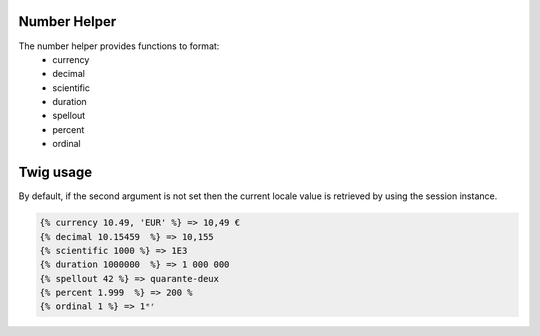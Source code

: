 Number Helper
=============

The number helper provides functions to format:
 - currency
 - decimal
 - scientific
 - duration
 - spellout
 - percent
 - ordinal


Twig usage
==========

By default, if the second argument is not set then the current locale value is
retrieved by using the session instance.


.. code-block:: twig

    {% currency 10.49, 'EUR' %} => 10,49 €
    {% decimal 10.15459  %} => 10,155
    {% scientific 1000 %} => 1E3
    {% duration 1000000  %} => 1 000 000
    {% spellout 42 %} => quarante-deux
    {% percent 1.999  %} => 200 %
    {% ordinal 1 %} => 1ᵉʳ
